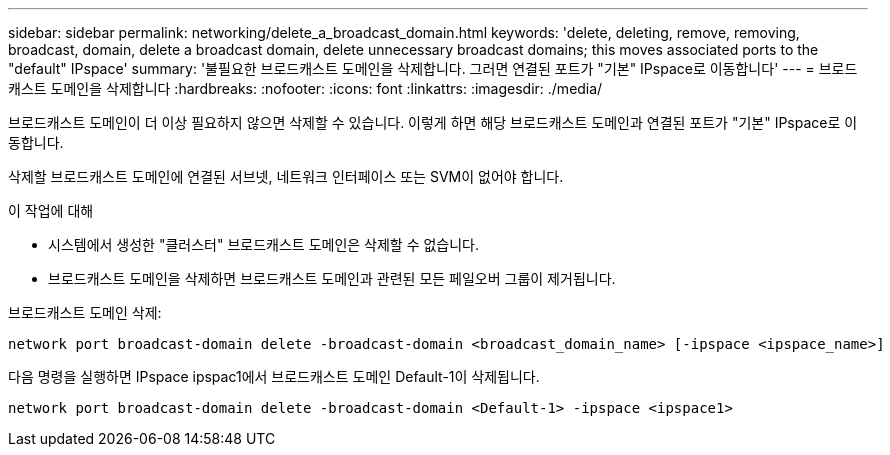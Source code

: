 ---
sidebar: sidebar 
permalink: networking/delete_a_broadcast_domain.html 
keywords: 'delete, deleting, remove, removing, broadcast, domain, delete a broadcast domain, delete unnecessary broadcast domains; this moves associated ports to the "default" IPspace' 
summary: '불필요한 브로드캐스트 도메인을 삭제합니다. 그러면 연결된 포트가 "기본" IPspace로 이동합니다' 
---
= 브로드캐스트 도메인을 삭제합니다
:hardbreaks:
:nofooter: 
:icons: font
:linkattrs: 
:imagesdir: ./media/


[role="lead"]
브로드캐스트 도메인이 더 이상 필요하지 않으면 삭제할 수 있습니다. 이렇게 하면 해당 브로드캐스트 도메인과 연결된 포트가 "기본" IPspace로 이동합니다.

삭제할 브로드캐스트 도메인에 연결된 서브넷, 네트워크 인터페이스 또는 SVM이 없어야 합니다.

.이 작업에 대해
* 시스템에서 생성한 "클러스터" 브로드캐스트 도메인은 삭제할 수 없습니다.
* 브로드캐스트 도메인을 삭제하면 브로드캐스트 도메인과 관련된 모든 페일오버 그룹이 제거됩니다.


브로드캐스트 도메인 삭제:

....
network port broadcast-domain delete -broadcast-domain <broadcast_domain_name> [-ipspace <ipspace_name>]
....
다음 명령을 실행하면 IPspace ipspac1에서 브로드캐스트 도메인 Default-1이 삭제됩니다.

....
network port broadcast-domain delete -broadcast-domain <Default-1> -ipspace <ipspace1>
....